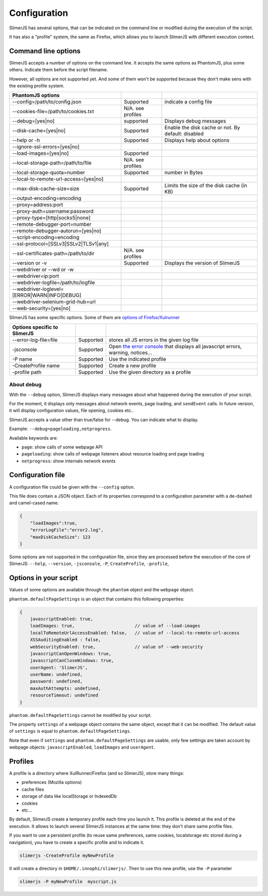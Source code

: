 .. index:: configuration

=============
Configuration
=============

SlimerJS has several options, that can be indicated on the command line or modified
during the execution of the script.

It has also a "profile" system, the same as Firefox, which allows you to launch SlimerJS
with different execution context.


Command line options
====================

.. index:: options

SlimerJS accepts a number of options on the command line. It accepts the same options
as PhantomJS, plus some others. Indicate them before the script filename.

However, all options are not supported yet. And some of them won't be supported because
they don't make sens with the existing profile system.

=============================================  =================== ===================================================
PhantomJS options
=============================================  =================== ===================================================
--config=/path/to/config.json                   Supported           indicate a config file
--cookies-file=/path/to/cookies.txt             N/A. see profiles
--debug=[yes|no]                                supported           Displays debug messages
--disk-cache=[yes|no]                           Supported           Enable the disk cache or not. By default: disabled
--help or -h                                    Supported           Displays help about options
--ignore-ssl-errors=[yes|no]         
--load-images=[yes|no]                          Supported           
--local-storage-path=/path/to/file              N/A. see profiles
--local-storage-quota=number                    Supported           number in Bytes
--local-to-remote-url-access=[yes|no]
--max-disk-cache-size=size                      Supported           Limits the size of the disk cache (in KB)
--output-encoding=encoding           
--proxy=address:port                 
--proxy-auth=username:password       
--proxy-type=[http|socks5|none]      
--remote-debugger-port=number        
--remote-debugger-autorun=[yes|no]   
--script-encoding=encoding           
--ssl-protocol=[SSLv3|SSLv2|TLSv1|any] 
--ssl-certificates-path=/path/to/dir            N/A. see profiles
--version or -v                                 Supported           Displays the version of SlimerJS
--webdriver or --wd or -w            
--webdriver=ip:port                  
--webdriver-logfile=/path/to/logfile 
--webdriver-loglevel=[ERROR|WARN|INFO|DEBUG]
--webdriver-selenium-grid-hub=url    
--web-security=[yes|no]              
=============================================  =================== ===================================================

SlimerJS has some specific options. Some of them are `options of Firefox/Xulrunner <https://developer.mozilla.org/en-US/docs/Mozilla/Command_Line_Options>`_

=============================================  ==============  ========================================================================
Options specific to SlimerJS
=============================================  ==============  ========================================================================
--error-log-file=file                          Supported        stores all JS errors in the given log file
-jsconsole                                     Supported        Open `the error console <https://developer.mozilla.org/en-US/docs/Error_Console>`_ that displays all javascript errors, warning, notices...
-P name                                        Supported        Use the indicated profile
-CreateProfile name                            Supported        Create a new profile
-profile path                                  Supported        Use the given directory as a profile
=============================================  ==============  ========================================================================

About debug
-----------

With the ``--debug`` option, SlimerJS displays many messages about what happened during
the execution of your script.

For the moment, it displays only messages about network events, page loading, and ``sendEvent`` calls.
In future version, it will display configuration values, file opening, cookies etc..

SlimerJS accepts a value other than true/false for --debug. You can indicate what to display.

Example: ``--debug=pageloading,netprogress``.

Available keywords are:

- ``page``: show calls of some webpage API
- ``pageloading``: show calls of webpage listeners about resource loading and page loading
- ``netprogress``: show internals network events


Configuration file
==================

A configuration file could be given with the ``--config`` option.

This file does contain a JSON object. Each of its properties correspond to
a configuration parameter with a de-dashed and camel-cased name.

.. code-block:: javascript

    {
        "loadImages":true,
        "errorLogFile":"error2.log",
        "maxDiskCacheSize": 123
    }

Some options are not supported in the configuration file, since they are processed before
the execution of the core of SlimerJS: ``--help``, ``--version``, ``-jsconsole``, ``-P``, ``CreateProfile``, ``-profile``,

Options in your script
======================

Values of some options are available through the ``phantom`` object and the ``webpage`` object.

``phantom.defaultPageSettings`` is an object that contains this following properties:

.. code-block:: javascript

        {
            javascriptEnabled: true,
            loadImages: true,                       // value of --load-images
            localToRemoteUrlAccessEnabled: false,   // value of --local-to-remote-url-access
            XSSAuditingEnabled : false,
            webSecurityEnabled: true,               // value of --web-security
            javascriptCanOpenWindows: true, 
            javascriptCanCloseWindows: true,
            userAgent: 'SlimerJS',
            userName: undefined,
            password: undefined,
            maxAuthAttempts: undefined,
            resourceTimeout: undefined
        }

``phantom.defaultPageSettings`` cannot be modified by your script.

The property ``settings`` of a webpage object contains the same object, except that it
can be modified. The default value of ``settings`` is equal to ``phantom.defaultPageSettings``.

Note that even if ``settings`` and ``phantom.defaultPageSettings`` are usable, only few
settings are taken account by webpage objects: ``javascriptEnabled``, ``loadImages`` and
``userAgent``.


.. _profiles:

Profiles
========

A profile is a directory where XulRunner/Firefox (and so SlimerJS), store many things:

- preferences (Mozilla options)
- cache files
- storage of data like localStorage or IndexedDb
- cookies
- etc...

By default, SlimerJS create a temporary profile each time you launch it. This profile
is deleted at the end of the execution. It allows to launch several SlimerJS instances
at the same time: they don't share same profile files.

If you want to use a persistent profile (to reuse same preferences, same cookies, localstorage
etc stored during a navigation), you have to create a specific profile and to indicate it.

.. code-block:: bash

   slimerjs -CreateProfile myNewProfile

It will create a directory in ``$HOME/.innophi/slimerjs/``.
Then to use this new profile, use the ``-P`` parameter

.. code-block:: bash

   slimerjs -P myNewProfile  myscript.js

